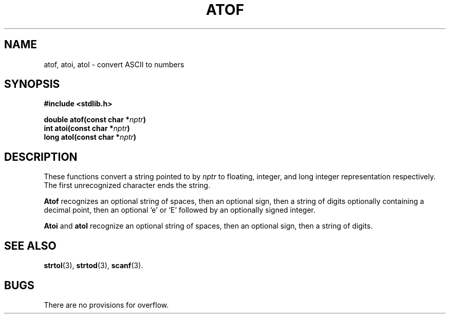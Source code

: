 .\"	@(#)atof.3	6.1 (Berkeley) 5/15/85
.\"
.TH ATOF 3  "May 15, 1985"
.AT 3
.SH NAME
atof, atoi, atol \- convert ASCII to numbers
.SH SYNOPSIS
.nf
.ft B
#include <stdlib.h>

double atof(const char *\fInptr\fP)
int atoi(const char *\fInptr\fP)
long atol(const char *\fInptr\fP)
.ft R
.fi
.SH DESCRIPTION
These functions convert a string pointed to by
.I nptr
to floating, integer, and long integer representation respectively.
The first unrecognized character ends the string.
.PP
.B Atof
recognizes an optional string of spaces, then an optional sign, then
a string of digits optionally containing a decimal
point, then an optional `e' or `E' followed by an optionally signed integer.
.PP
.B Atoi
and
.B atol
recognize an optional string of spaces, then an optional sign, then a
string of
digits.
.SH SEE ALSO
.BR strtol (3),
.BR strtod (3),
.BR scanf (3).
.SH BUGS
There are no provisions for overflow.
